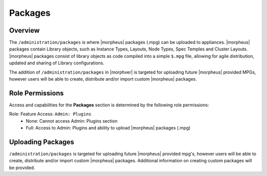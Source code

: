 Packages
--------

Overview
^^^^^^^^

The ``/administration/packages`` is where |morpheus| packages (.mpg) can be uploaded to appliances. |morpheus| packages contain Library objects, such as Instance Types, Layouts, Node Types, Spec Temples and Cluster Layouts. |morpheus| packages consist of library objects as code compiled into a simple ``$.mpg`` file, allowing for agile distribution, updated and sharing of Library configurations.

The addition of ``/administration/packages`` in |morphver| is targeted for uploading future |morpheus| provided MPGs, however users will be able to create, distribute and/or import custom |morpheus| packages.

Role Permissions
^^^^^^^^^^^^^^^^

Access and capabilities for the **Packages** section is determined by the following role permissions:

Role: Feature Access: ``Admin: Plugins``
  - None: Cannot access Admin: Plugins section
  - Full: Access to Admin: Plugins and ability to upload |morpheus| packages (.mpg)

Uploading Packages
^^^^^^^^^^^^^^^^^^

``/administration/packages`` is targeted for uploading future |morpheus| provided mpg's, however users will be able to create, distribute and/or import custom |morpheus| packages. Additional information on creating custom packages will be provided.
